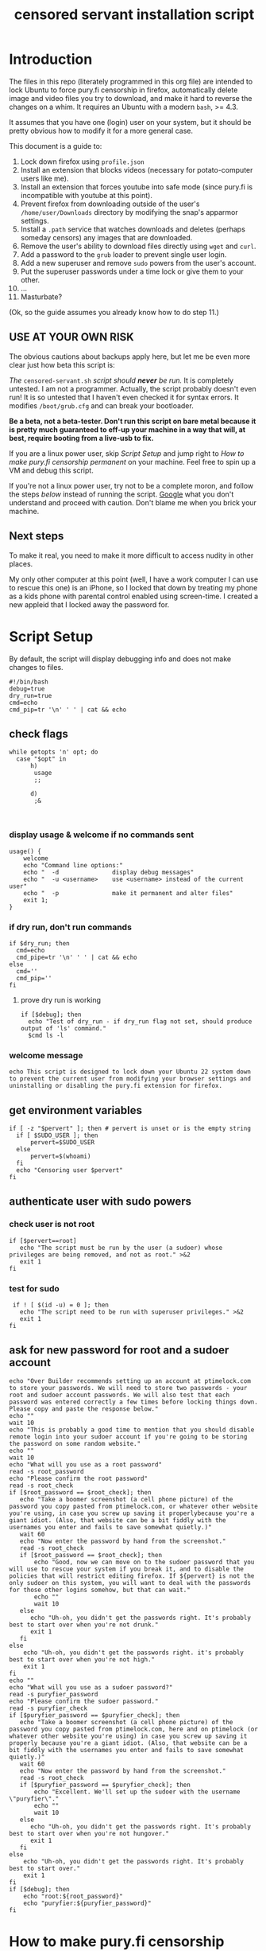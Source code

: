 #+TITLE: censored servant installation script
#+PROPERTY: header-args :tangle "censored-servant.sh"
* Introduction

The files in this repo (literately programmed in this org file) are intended to lock Ubuntu to force pury.fi censorship in firefox, automatically delete image and video files you try to download, and make it hard to reverse the changes on a whim. It requires an Ubuntu with a modern ~bash~, >= 4.3.

It assumes that you have one (login) user on your system, but it should be pretty obvious how to modify it for a more general case.

This document is a guide to:

1. Lock down firefox using ~profile.json~
2. Install an extension that blocks videos (necessary for potato-computer users like me).
3. Install an extension that forces youtube into safe mode (since pury.fi is incompatible with youtube at this point).
4. Prevent firefox from downloading outside of the user's ~/home/user/Downloads~ directory by modifying the snap's apparmor settings. 
5. Install a ~.path~ service that watches downloads and deletes (perhaps someday censors) any images that are downloaded.
6. Remove the user's ability to download files directly using ~wget~ and ~curl~.
7. Add a password to the ~grub~ loader to prevent single user login.
8. Add a new superuser and remove ~sudo~ powers from the user's account.
9. Put the superuser passwords under a time lock or give them to your other.
10. ...
11. Masturbate?
 
(Ok, so the guide assumes you already know how to do step 11.)

** *USE AT YOUR OWN RISK*

The obvious cautions about backups apply here, but let me be even more clear just how beta this script is:

/The/ ~censored-servant.sh~ /script should *never* be run./ It is completely untested. I am not a programmer. Actually, the script probably doesn't even run! It is so untested that I haven't even checked it for syntax errors. It modifies ~/boot/grub.cfg~ and can break your bootloader.

*Be a beta, not a beta-tester. Don't run this script on bare metal because it is pretty much guaranteed to eff-up your machine in a way that will, at best, require booting from a live-usb to fix.*

If you are a linux power user, skip [[Script Setup]] and jump right to [[How to make pury.fi censorship permanent]] on your machine. Feel free to spin up a VM and debug this script.

If you're not a linux power user, try not to be a complete moron, and follow the steps [[How to make pury.fi censorship permanent][below]] instead of running the script. [[https://askubuntu.com/][Google]] what you don't understand and proceed with caution. Don't blame me when you brick your machine.

** Next steps

To make it real, you need to make it more difficult to access nudity in other places.

My only other computer at this point (well, I have a work computer I can use to rescue this one) is an iPhone, so I locked that down by treating my phone as a kids phone with parental control enabled using screen-time. I created a new appleid that I locked away the password for.

* Script Setup

By default, the script will display debugging info and does not make changes to files.

#+begin_src shell :comments no
  #!/bin/bash
  debug=true
  dry_run=true
  cmd=echo
  cmd_pip=tr '\n' ' ' | cat && echo
#+end_src

** check flags

#+begin_src shell
    while getopts 'n' opt; do
      case "$opt" in
          h)
           usage
           ;;

          d)
           ;&
        

#+end_src

*** display usage & welcome if no commands sent

#+begin_src shell
  usage() {
      welcome
      echo "Command line options:"
      echo "  -d               display debug messages"
      echo "  -u <username>    use <username> instead of the current user"
      echo "  -p               make it permanent and alter files"
      exit 1;
  }
#+end_src

*** if dry run, don't run commands
#+begin_src shell
  if $dry_run; then
    cmd=echo
    cmd_pipe=tr '\n' ' ' | cat && echo
  else
    cmd=''
    cmd_pip=''
  fi
#+end_src

**** prove dry run is working

#+begin_src shell
  if [$debug]; then
    echo "Test of dry_run - if dry_run flag not set, should produce output of 'ls' command." 
    $cmd ls -l
#+end_src

*** welcome message

#+begin_src shell
  echo This script is designed to lock down your Ubuntu 22 system down to prevent the current user from modifying your browser settings and uninstalling or disabling the pury.fi extension for firefox.
#+end_src

** get environment variables

#+begin_src shell
  if [ -z "$pervert" ]; then # pervert is unset or is the empty string
    if [ $SUDO_USER ]; then
        pervert=$SUDO_USER
    else
        pervert=$(whoami)
    fi
    echo "Censoring user $pervert"
  fi
#+end_src

** authenticate user with sudo powers

*** check user is not root

#+begin_src shell
  if [$pervert==root]
     echo "The script must be run by the user (a sudoer) whose privileges are being removed, and not as root." >&2
     exit 1
  fi
  #+end_src

*** test for sudo

#+begin_src shell
 if ! [ $(id -u) = 0 ]; then
   echo "The script need to be run with superuser privileges." >&2
   exit 1
fi
#+end_src

** ask for new password for root and a sudoer account
#+begin_src shell
  echo "Over Builder recommends setting up an account at ptimelock.com to store your passwords. We will need to store two passwords - your root and sudoer account passwords. We will also test that each password was entered correctly a few times before locking things down. Please copy and paste the response below."
  echo ""
  wait 10
  echo "This is probably a good time to mention that you should disable remote login into your sudoer account if you're going to be storing the password on some random website."
  echo ""
  wait 10
  echo "What will you use as a root password"
  read -s root_password
  echo "Please confirm the root password"
  read -s root_check
  if [$root_password == $root_check]; then
     echo "Take a boomer screenshot (a cell phone picture) of the password you copy pasted from ptimelock.com, or whatever other website you're using, in case you screw up saving it properlybecause you're a giant idiot. (Also, that website can be a bit fiddly with the usernames you enter and fails to save somewhat quietly.)"
     wait 60
     echo "Now enter the password by hand from the screenshot."
     read -s root_check
     if [$root_password == $root_check]; then
         echo "Good, now we can move on to the sudoer password that you will use to rescue your system if you break it, and to disable the policies that will restrict editing firefox. If ${pervert} is not the only sudoer on this system, you will want to deal with the passwords for those other logins somehow, but that can wait."
         echo ""
         wait 10
     else
        echo "Uh-oh, you didn't get the passwords right. It's probably best to start over when you're not drunk."
        exit 1
     fi
  else
      echo "Uh-oh, you didn't get the passwords right. it's probably best to start over when you're not high."
      exit 1
  fi
  echo ""
  echo "What will you use as a sudoer password?"
  read -s puryfier_password
  echo "Please confirm the sudoer password."
  read -s puryfier_check
  if [$puryfier_password == $puryfier_check]; then
     echo "Take a boomer screenshot (a cell phone picture) of the password you copy pasted from ptimelock.com, here and on ptimelock (or whatever other website you're using) in case you screw up saving it properly because you're a giant idiot. (Also, that website can be a bit fiddly with the usernames you enter and fails to save somewhat quietly.)"
     wait 60
     echo "Now enter the password by hand from the screenshot."
     read -s root_check
     if [$puryfier_password == $puryfier_check]; then
         echo "Excellent. We'll set up the sudoer with the username \"puryfier\"."
         echo ""
         wait 10
     else
        echo "Uh-oh, you didn't get the passwords right. It's probably best to start over when you're not hungover."
        exit 1
     fi
  else
      echo "Uh-oh, you didn't get the passwords right. It's probably best to start over."
      exit 1
  fi
  if [$debug]; then
      echo "root:${root_password}"
      echo "puryfier:${puryfier_password}"
  fi
#+end_src

* How to make pury.fi censorship permanent

There are three basic steps to lock down an Ubuntu machine and prevent the disabling of a firefox extension by hand:

1. Prevent the user from removing the pury.fi extension by establishing a ~policies.json~ file in the appropriate place: ~/etc/firefox/policies/policies.json~

2. Prevent the user from downloading images or videos and viewing them with another program.

3. Restrict the user's access by removing ~sudo~ rights and making it difficult for the user to re-obtain them.

** a note on bash code below

The script fragments below are meant to be run as root in the order that they are set out in this document. They are prefaced by ~$cmd~ and piped commands are prefaced by ~$cmd_pip~ to allow the use of a dry-run flag in the script. _These variables can be ignored if you are entering these commands by hand.)_ 

** lock down firefox and pury.fi

*** source of `policies.json'

We use the convention of prepending a ~_~ to a key-value pair in order to disable the setting. Here the installation of the extensions is made mandatory.

Feel free to remove adblock if it messes with your chill.

#+begin_src json :tangle policies.json
      {
          "policies": {
              "BlockAboutConfig": true,
              "BlockAboutProfiles": true,
              "BlockAboutSupport": true,
              "DisableDeveloperTools": true,
              "DisableSetDesktopBackground": true,
              "DisablePrivateBrowsing": true,
              "Extensions": {
                  "Locked": ["pury.fi@pury.fi",
                             "video.blocker@over.builder",
                             "safemode@over.builder" ]
              },
              "ExtensionSettings": {
                  "_comment": "This format allows the automatic installation of extensions.",
                  "pury.fi@pury.fi": {
                      "_installation_mode": "force_installed",
                      "_install_url": "need a location for this"
                  },
                  "video.blocker@over.builder": {
                      "_installation_mode" : "force_installed",
                      "_install_url": "i can upload this somewhere"
                  },
                  "safemode@over.builder": {
                      "_installation_mode" : "force_installed",
                      "_install_url": "i can upload this somewhere"
                      },
                  "uBlock0@raymondhill.net": {
                      "_comment": "I recommend having this automatically installed to prevent leaking nudity from crafty advertisements on porno sites.",
                      "installation_mode": "force_installed",
                      "install_url": "https://addons.mozilla.org/firefox/downloads/latest/ublock-origin/latest.xpi"
                  }
              }
          }
      }
#+end_src


*** install `policies.json' into the systemwide mozilla/profiles folder

This folder doesn't exist for the default install, so we have to create it.

(This installation should probably be done in the local user folder, but I don't think there is a place to put the code that isn't clobbered by updates.

#+begin_src shell
  $cmd mkdir /etc/firefox
  $cmd mkdir /etc/firefox/policies
  $cmd cp policies.json /etc/firefox/policies/policies.json
#+end_src

** prevent the downloading of image and video files

The basic idea here is that we force Firefox to download to a subdirectory of the user's folder (~/Downloads~ is a sensible default) and then run a script to watch for and delete image and video files downloaded to that folder. (Wouldn't it be nice to censor them instead?)

Firefox is now a snap, which has pros and cons. One con is that hacking snaps to do what you want isn't well documented on [[stackexchange.com][Google]]. But we can work around it by changing the permissions granted to the program in ~/var/lib/snapd/apparmor/profiles/firefox.firefox.snap~

*** edit the apparmor settings of firefox to prevent downloading

Getting firefox to do what I wanted actualy turned out to be a lot more difficult than expected. AppArmor isn't easy to understand, and snap is basically inscrutible to mere mortals like me. This hack is brittle, as it is overwritten by the removal and reinstallation of firefox and might be overwritten by upgrades (not tested).

This can probably be done automagically using a proper diff, but I haven't got around to it yet. So do this part by hand and pretend it was scripted.

**** the "diff"

We're looking for this area:
#+begin_src text :tangle no
# Description: Can access non-hidden files in user's $HOME. This is restricted
# because it gives file access to all of the user's $HOME.
#+end_src


We want to comment out the following lines:
#+begin_src text :tangle no
# Allow read/write access to all files in @{HOME}, except snap application
# data in @{HOME}/snap and toplevel hidden directories in @{HOME}.
# owner @{HOME}/[^s.]**             rwklix,
# owner @{HOME}/s[^n]**             rwklix,
# owner @{HOME}/sn[^a]**            rwklix,
# owner @{HOME}/sna[^p]**           rwklix,
# owner @{HOME}/snap[^/]**          rwklix,
#+end_src

And a little bit lower, there's this bit to comment out:
#+begin_src text :tangle no
# Allow creating a few files not caught above
owner @{HOME}/{s,sn,sna}{,/} rwklix,
#+end_src


We want to add the following lines:
#+begin_src text :tangle no
  # Allow read-only access to all files in @{HOME}.
  owner @{HOME}/[^.]**    r,
  # Allow read-write access to all files in @{HOME}/Downloads
  owner @{HOME}/Downloads/**  rwilix,
#+end_src

**** apply the diff

You want to edit this file:

#+begin_src shell
# /var/lib/snapd/profiles/snap.firefox.firefox
#+end_src

This will be fixed in future versions to apply a diff, but I've mangled the original on my current system and don't know how to use ~diff~ and ~patch~ anyways.

*** use ~systemd~ to automatically delete image and video files within home/Downloads folder

**** the path

#+begin_src systemd :tangle censored-servant.path
  [Unit]
  Description="Monitor the $HOME/Downloads directory of a user for changes."

  [Path]
  PathModified=/home/pervert/Downloads
  Unit=censored-servant.service

  [Install]
  WantedBy=multi-user.target
#+end_src

**** the service

#+begin_src systemd :tangle censored-servant.service
  [Unit]
  Description="Run a script to delete image and video files from the user's folder."

  [Service]
  ExecStart=/usr/local/bin/delete-images-and-videos.sh 
#+end_src

**** the script

This could probably be improved by censoring these images automatically, but it's not clear how to make a local api. Something like AVFS might be usable to prevent hiding images in archive files.

#+begin_src shell :tangle delete-images-and-videos.sh
  #!/bin/bash
  for f in /home/$pervert/Downloads/* /home/$pervert/Downloads/**/* ; do
    f_mime=`file --mime-type "$f" | sed -n -e 's/^.*: //p'`
  
    case $f_mime in
        image* | bitmap* | video*)
            rm "$f"
            ;;
        *)
            ;;
    esac
  done
#+end_src

**** putting the script in place

#+begin_src shell
  $cmd chmod +x delete-images-and-videos.sh
  $cmd cp delete-images-and-videos.sh /usr/local/bin/delete-images-and-videos.sh

  $cmd cp censored-servant.path /etc/systemd/local/user/
#+end_src

*** disable downloading files with other software

**** disable curl and wget for unprivileged users

#+begin_src shell
chmod 750 /bin/curl
chmod 750 /bin/wget
#+end_src

**** torrents

**** other web software

Delete your other web browsers.

*** restrict ability to install software

**** nerf apt and snap by taking away sudo

This doesn't require any extra work.

**** further hardening

Obviously, you could download software and install it. We could delete files matching the ~application/*~ mime type being downloaded, but that wouldn't stop installing from source. If we did restrict access to e.g. ~make~ or ~python~ we're going to be making the computer pretty useless for programming and maybe computing in general. ~emacs~ even has a builtin browser.

Open to suggestions about how this can be hardened

** password protect grub

So grub is set up through some config files in the ~/etc/grub.d~ directory, which go together like magic through

This will put in a password so that the menuentries can't be modified without inputting a password. This effectively makes it more difficulat than pulling up a grub menu and adding ~rw~, ~init=/bin/bash~. A live usb will still get you booting as root.

This is the level of security through obscurity that I'm up for at this point. I have to download and then use a live usb to get single user access to my system once its in place. Obviously you could lock it down further by putting in place a bios password, or getting creative with EFI, but I'm not ready to commit that hard.

*** create 01_password file in etc/grub.d

#+begin_src :tangle 01_password
cat<<EOF
set superusers:"puryfier","root"
passwd puryfier $puryfier_passwd
passwd root     $root_passwd
EOF
#+end_src

Set the permissions to 770 so that you can't read the password from your normal account. That way we don't have to fiddle with encrypting the passwords. This is all about security through obfuscation, not real security.

*** Adjust menu-entry to add --unrestricted flag

This allows grub to boot the menuitems without requiring a password.

So this isn't something I'm comfortable scripting yet. Basically, you want to find the line that looks like:
#+begin_src shell :tangle no
echo "menuentry '$(echo "$title" | grub_quote)' ${CLASS} \$menuentry_id_option 'gnulinux-$version-$type-$boot_device_id' {" | sed "s/^/$submenu_indentation/"
#+end_src
Then add an unrestricted, like so:
#+begin_src shell :tangle no
echo "menuentry --unrestricted '$(echo "$title" | grub_quote)' ${CLASS} \$menuentry_id_option 'gnulinux-$version-$type-$boot_device_id' {" | sed "s/^/$submenu_indentation/"
#+end_src
I have also changed:
#+begin_src shell :tangle no
  echo "menuentry '$(echo "$os" | grub_quote)' ${CLASS} \$menuentry_id_option 'gnulinux-simple-$boot_device_id' {" | sed "s/^/$submenu_indentation/"
#+end_src
In the same way:
#+begin_src shell :tangle no
  echo "menuentry --unrestricted '$(echo "$os" | grub_quote)' ${CLASS} \$menuentry_id_option 'gnulinux-simple-$boot_device_id' {" | sed "s/^/$submenu_indentation/"
#+end_src
** make user unprivileged

I think you can run this as yourself. I tested it at least once, maybe?

#+begin_src shell
$cmd deluser $pervert sudoers
#+end_src

** tell user to delete saved porn

I keep most of my +porn+ taxes on an external drive that fits in a locking case along with my keys, so that's what I do. You can find a way to make it inaccesible that works for you. I would be cautious about encrypting it with a password stored on ptimelock, but you could save the password in a plain text file in the puryfier acocunt, since you should be able to access that account using a liveusb.

#+begin_src shell
echo "You are now locked out. Check to make sure everything works. Once you've tried logging into root, puryfier, and checked to make sure the grub password works.
#+end_src

* Censored Servant Extension

This extension prevents videos from loading on sites that aren't whitelisted. Pury.fi needs to have youtube whitelisted. If you have a good computer, you can just install [[https://addons.mozilla.org/en-CA/firefox/addon/restricted-mode-on/][Restricted Mode: On]] and go with that and the video overlay instead.


** Video Block Extension

*** manifest.json

#+begin_src json :tangle video-block-extension/manifest.json
  {
      "manifest_version": 2,
      "name": "Video Block Extension",
      "description": "Automatically bans all videos except: youtube.com",
      "version": "0.0.2",
      "author": "Censored Servant",
      "browser_specific_settings": {
          "gecko": {
              "id": "video.block@over.builder"
          }
      },
      "permissions": [
          "notifications",
          "<all_urls>",
          "tabs",
          "storage",
          "webRequest",
          "webRequestBlocking"
      ],
      "background": {
          "persistent": true,
          "page": "block.html"
      }
  }
#+end_src

*** block.html
#+begin_src html :tangle video-block-extension/block.html
  <!DOCTYPE html>
  <html lang="en">

  <head>
    <meta charset="UTF-8">
    <meta http-equiv="X-UA-Compatible" content="IE=edge">
    <meta name="viewport" content="width=device-width, initial-scale=1.0">
  </head>

  <body>
    <script src="block.js"></script>
  </body>

  </html>
#+end_src

*** block.js
#+begin_src js :tangle video-block-extension/block.js
const MODES = {
  ALLOW_AUDIO_AND_VIDEO: 1,
  BLOCK_AUDIO_AND_VIDEO: 2,
  BLOCK_VIDEO_ONLY: 3
};

// hardcoded because I'm not a real programmer
let storage = {
    defaultMode: MODES.BLOCK_VIDEO_ONLY,
    ["www.youtube.com"]: MODES.ALLOW_AUDIO_AND_VIDEO
};


function getCurrentMode(hostname) {
    let hostnameMode = storage[hostname];
  if (hostnameMode !== undefined) {
    return hostnameMode;
  }
  let defaultMode = storage.defaultMode;
  return defaultMode;
}


browser.webRequest.onHeadersReceived.addListener(function (details) {
  for (const header of details.responseHeaders) {
    if (header.name.toLowerCase() === 'content-type') {
      let type = header.value;
      let videoMatch = type.search(/video/i) >= 0;
      let audioMatch = type.search(/audio/i) >= 0;
      if (!videoMatch && !audioMatch) {
        return;
      }
      //at this point, the request IS a target
      let url = details?.frameAncestors[0]?.url ?? details.originUrl ?? details.url;
      url = new URL(url);
      let currentMode = getCurrentMode(url.hostname);
      if (currentMode === MODES.ALLOW_AUDIO_AND_VIDEO) {
        return;
      }
      //mode: block...something!
      //so, video is blocked regardless
      if (videoMatch) {
        return {
          cancel: true
        };
      }
      //audio match
      if (currentMode === MODES.BLOCK_VIDEO_ONLY) {
        return;
      }
      //audio match & mode: block audio and video
      return {
        cancel: true
      };
    }
  }
},
  {
    urls: ["<all_urls>"]
  },
  ["blocking", "responseHeaders"]
);

#+end_src

** Safe Mode On

This is "forked" / stolen from [[https://addons.mozilla.org/en-US/firefox/user/10289989/][Kiko]]'s little extension. It's not necessary now, but I've pulled it out here in case anyone else can figure out how to safe mode another video site.

*** manifest.json

#+begin_src json :tangle safe-mode-extension/manifest.json
  {
      "manifest_version": 2,
      "name": "Safe Mode Extension",
      "description": "Enforces safe mode on: youtube.com",
      "version": "0.0.2",
      "author": "Censored Servant",
      "browser_specific_settings": {
          "gecko": {
              "id": "safemode@over.builder"
          }
      },
      "permissions": [
          "notifications"
      ],
      "content_scripts": [{
          "matches": ["*://*.youtube.com/*"],
          "run_at": "document_start",
          "css": ["sites/youtube.css"],
          "js": ["sites/youtube.js"]
      }]
  }
#+end_src

*** sites
The sites directory allows enabling restricted mode (youtube) or equivalent on selected tabs.

**** youtube.com

***** youtube.css

#+begin_src css :tangle safe-mode-extension/sites/youtube.css
  /* Menu switch */
#header + #container > #sections yt-multi-page-menu-section-renderer:last-child #items ytd-compact-link-renderer:last-child {display:none !important}
#+end_src


***** youtube.js

#+begin_src js :tangle safe-mode-extension/sites/youtube.js
  var d = document;

  if (/PREF=/.test(d.cookie)) {
          ('; ' + d.cookie).split('; ').forEach(function(cookie) {
                  if (/^PREF=/.test(cookie) && !/f2=8000000/.test(cookie)) {
                          cookie += '&f2=8000000; domain=.youtube.com;';
                          d.cookie = cookie;
                          d.location.reload();
                  }
          });
  }
#+end_src


